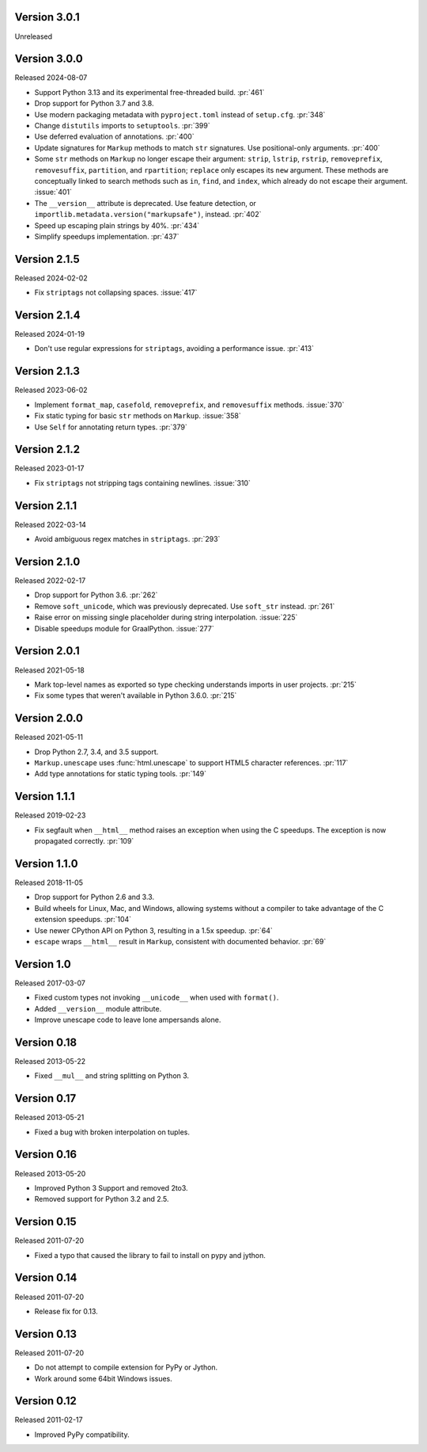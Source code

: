 Version 3.0.1
-------------

Unreleased


Version 3.0.0
-------------

Released 2024-08-07

-   Support Python 3.13 and its experimental free-threaded build. :pr:`461`
-   Drop support for Python 3.7 and 3.8.
-   Use modern packaging metadata with ``pyproject.toml`` instead of ``setup.cfg``.
    :pr:`348`
-   Change ``distutils`` imports to ``setuptools``. :pr:`399`
-   Use deferred evaluation of annotations. :pr:`400`
-   Update signatures for ``Markup`` methods to match ``str`` signatures. Use
    positional-only arguments. :pr:`400`
-   Some ``str`` methods on ``Markup`` no longer escape their argument:
    ``strip``, ``lstrip``, ``rstrip``, ``removeprefix``, ``removesuffix``,
    ``partition``, and ``rpartition``; ``replace`` only escapes its ``new``
    argument. These methods are conceptually linked to search methods such as
    ``in``, ``find``, and ``index``, which already do not escape their argument.
    :issue:`401`
-   The ``__version__`` attribute is deprecated. Use feature detection, or
    ``importlib.metadata.version("markupsafe")``, instead. :pr:`402`
-   Speed up escaping plain strings by 40%. :pr:`434`
-   Simplify speedups implementation. :pr:`437`


Version 2.1.5
-------------

Released 2024-02-02

-   Fix ``striptags`` not collapsing spaces. :issue:`417`


Version 2.1.4
-------------

Released 2024-01-19

-   Don't use regular expressions for ``striptags``, avoiding a performance
    issue. :pr:`413`


Version 2.1.3
-------------

Released 2023-06-02

-   Implement ``format_map``, ``casefold``, ``removeprefix``, and ``removesuffix``
    methods. :issue:`370`
-   Fix static typing for basic ``str`` methods on ``Markup``. :issue:`358`
-   Use ``Self`` for annotating return types. :pr:`379`


Version 2.1.2
-------------

Released 2023-01-17

-   Fix ``striptags`` not stripping tags containing newlines.
    :issue:`310`


Version 2.1.1
-------------

Released 2022-03-14

-   Avoid ambiguous regex matches in ``striptags``. :pr:`293`


Version 2.1.0
-------------

Released 2022-02-17

-   Drop support for Python 3.6. :pr:`262`
-   Remove ``soft_unicode``, which was previously deprecated. Use
    ``soft_str`` instead. :pr:`261`
-   Raise error on missing single placeholder during string
    interpolation. :issue:`225`
-   Disable speedups module for GraalPython. :issue:`277`


Version 2.0.1
-------------

Released 2021-05-18

-   Mark top-level names as exported so type checking understands
    imports in user projects. :pr:`215`
-   Fix some types that weren't available in Python 3.6.0. :pr:`215`


Version 2.0.0
-------------

Released 2021-05-11

-   Drop Python 2.7, 3.4, and 3.5 support.
-   ``Markup.unescape`` uses :func:`html.unescape` to support HTML5
    character references. :pr:`117`
-   Add type annotations for static typing tools. :pr:`149`


Version 1.1.1
-------------

Released 2019-02-23

-   Fix segfault when ``__html__`` method raises an exception when using
    the C speedups. The exception is now propagated correctly. :pr:`109`


Version 1.1.0
-------------

Released 2018-11-05

-   Drop support for Python 2.6 and 3.3.
-   Build wheels for Linux, Mac, and Windows, allowing systems without
    a compiler to take advantage of the C extension speedups. :pr:`104`
-   Use newer CPython API on Python 3, resulting in a 1.5x speedup.
    :pr:`64`
-   ``escape`` wraps ``__html__`` result in ``Markup``, consistent with
    documented behavior. :pr:`69`


Version 1.0
-----------

Released 2017-03-07

-   Fixed custom types not invoking ``__unicode__`` when used with
    ``format()``.
-   Added ``__version__`` module attribute.
-   Improve unescape code to leave lone ampersands alone.


Version 0.18
------------

Released 2013-05-22

-   Fixed ``__mul__`` and string splitting on Python 3.


Version 0.17
------------

Released 2013-05-21

-   Fixed a bug with broken interpolation on tuples.


Version 0.16
------------

Released 2013-05-20

-   Improved Python 3 Support and removed 2to3.
-   Removed support for Python 3.2 and 2.5.


Version 0.15
------------

Released 2011-07-20

-   Fixed a typo that caused the library to fail to install on pypy and
    jython.


Version 0.14
------------

Released 2011-07-20

-   Release fix for 0.13.


Version 0.13
------------

Released 2011-07-20

-   Do not attempt to compile extension for PyPy or Jython.
-   Work around some 64bit Windows issues.


Version 0.12
------------

Released 2011-02-17

-   Improved PyPy compatibility.
